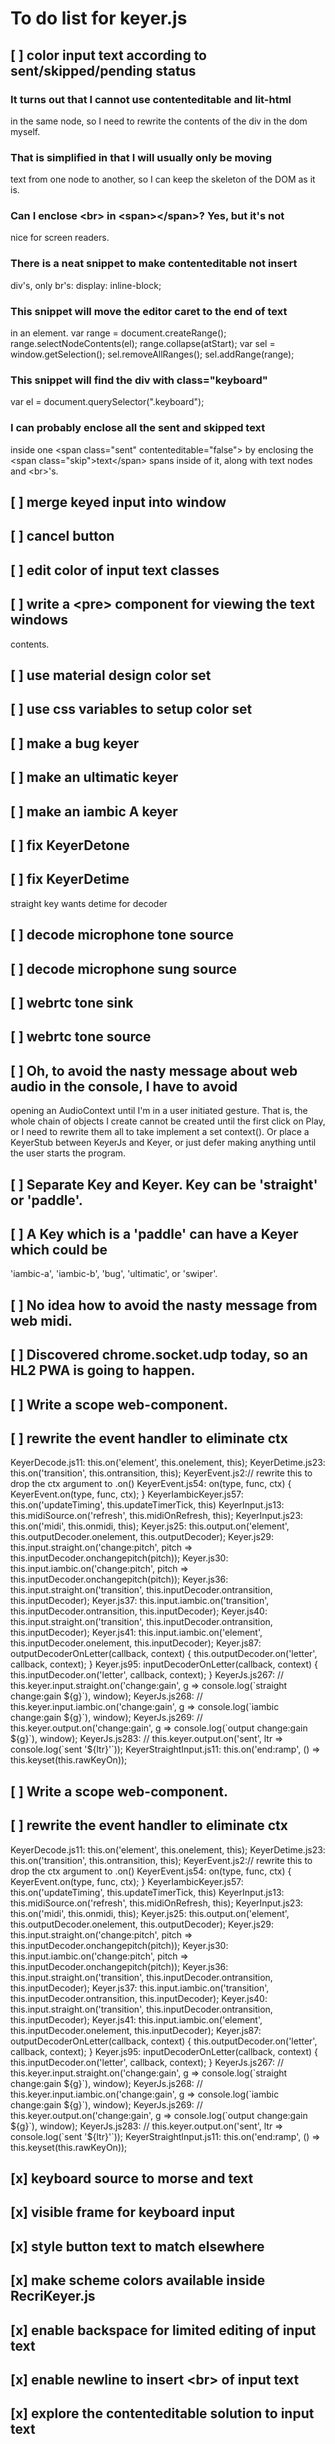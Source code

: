 * To do list for keyer.js
** [ ] color input text according to sent/skipped/pending status
*** It turns out that I cannot use contenteditable and lit-html
    in the same node, so I need to rewrite the contents of the
    div in the dom myself.
*** That is simplified in that I will usually only be moving
    text from one node to another, so I can keep the skeleton
    of the DOM as it is.
***  Can I enclose <br> in <span></span>?  Yes, but it's not
    nice for screen readers.
***   There is a neat snippet to make contenteditable not insert
    div's, only br's: display: inline-block;
***   This snippet will move the editor caret to the end of text
    in an element.
	    var range = document.createRange();
            range.selectNodeContents(el);
            range.collapse(atStart);
            var sel = window.getSelection();
            sel.removeAllRanges();
            sel.addRange(range);
*** This snippet will find the div with class="keyboard"
    var el = document.querySelector(".keyboard");
*** I can probably enclose all the sent and skipped text
    inside one <span class="sent" contenteditable="false">
    by enclosing the <span class="skip">text</span> spans
    inside of it, along with text nodes and <br>'s.
** [ ] merge keyed input into window
** [ ] cancel button
** [ ] edit color of input text classes
** [ ] write a <pre> component for viewing the text windows
   contents.
** [ ] use material design color set
** [ ] use css variables to setup color set
** [ ] make a bug keyer
** [ ] make an ultimatic keyer
** [ ] make an iambic A keyer
** [ ] fix KeyerDetone
** [ ] fix KeyerDetime
   straight key wants detime for decoder
** [ ] decode microphone tone source
** [ ] decode microphone sung source
** [ ] webrtc tone sink
** [ ] webrtc tone source
** [ ] Oh, to avoid the nasty message about web audio in the console, I have to avoid
   opening an AudioContext until I'm in a user initiated gesture.  That is, the
   whole chain of objects I create cannot be created until the first click on Play,
   or I need to rewrite them all to take implement a set context().
   Or place a KeyerStub between KeyerJs and Keyer, or just defer making anything
   until the user starts the program.
** [ ] Separate Key and Keyer.  Key can be 'straight' or 'paddle'.
** [ ] A Key which is a 'paddle' can have a Keyer which could be
   'iambic-a', 'iambic-b', 'bug', 'ultimatic', or 'swiper'.
** [ ] No idea how to avoid the nasty message from web midi.
** [ ] Discovered chrome.socket.udp today, so an HL2 PWA is going to happen.
** [ ] Write a scope web-component.
** [ ] rewrite the event handler to eliminate ctx
KeyerDecode.js 11:    this.on('element', this.onelement, this);
KeyerDetime.js 23:    this.on('transition', this.ontransition, this);
KeyerEvent.js 2:// rewrite this to drop the ctx argument to .on()
KeyerEvent.js 54:  on(type, func, ctx) { KeyerEvent.on(type, func, ctx); }
KeyerIambicKeyer.js 57:    this.on('updateTiming', this.updateTimerTick, this)
KeyerInput.js 13:    this.midiSource.on('refresh', this.midiOnRefresh, this);
KeyerInput.js 23:    this.on('midi', this.onmidi, this);
Keyer.js 25:    this.output.on('element', this.outputDecoder.onelement, this.outputDecoder);
Keyer.js 29:      this.input.straight.on('change:pitch', pitch => this.inputDecoder.onchangepitch(pitch));
Keyer.js 30:      this.input.iambic.on('change:pitch', pitch => this.inputDecoder.onchangepitch(pitch));
Keyer.js 36:      this.input.straight.on('transition', this.inputDecoder.ontransition, this.inputDecoder);
Keyer.js 37:      this.input.iambic.on('transition', this.inputDecoder.ontransition, this.inputDecoder);
Keyer.js 40:      this.input.straight.on('transition', this.inputDecoder.ontransition, this.inputDecoder);
Keyer.js 41:      this.input.iambic.on('element', this.inputDecoder.onelement, this.inputDecoder);
Keyer.js 87:  outputDecoderOnLetter(callback, context) { this.outputDecoder.on('letter', callback, context); }
Keyer.js 95:  inputDecoderOnLetter(callback, context) { this.inputDecoder.on('letter', callback, context); }
KeyerJs.js 267:    // this.keyer.input.straight.on('change:gain', g => console.log(`straight change:gain ${g}`), window);
KeyerJs.js 268:    // this.keyer.input.iambic.on('change:gain', g => console.log(`iambic change:gain ${g}`), window);
KeyerJs.js 269:    // this.keyer.output.on('change:gain', g => console.log(`output change:gain ${g}`), window);
KeyerJs.js 283:    // this.keyer.output.on('sent', ltr => console.log(`sent '${ltr}'`));
KeyerStraightInput.js 11:    this.on('end:ramp', () => this.keyset(this.rawKeyOn));
** [ ] Write a scope web-component.
** [ ] rewrite the event handler to eliminate ctx
KeyerDecode.js 11:    this.on('element', this.onelement, this);
KeyerDetime.js 23:    this.on('transition', this.ontransition, this);
KeyerEvent.js 2:// rewrite this to drop the ctx argument to .on()
KeyerEvent.js 54:  on(type, func, ctx) { KeyerEvent.on(type, func, ctx); }
KeyerIambicKeyer.js 57:    this.on('updateTiming', this.updateTimerTick, this)
KeyerInput.js 13:    this.midiSource.on('refresh', this.midiOnRefresh, this);
KeyerInput.js 23:    this.on('midi', this.onmidi, this);
Keyer.js 25:    this.output.on('element', this.outputDecoder.onelement, this.outputDecoder);
Keyer.js 29:      this.input.straight.on('change:pitch', pitch => this.inputDecoder.onchangepitch(pitch));
Keyer.js 30:      this.input.iambic.on('change:pitch', pitch => this.inputDecoder.onchangepitch(pitch));
Keyer.js 36:      this.input.straight.on('transition', this.inputDecoder.ontransition, this.inputDecoder);
Keyer.js 37:      this.input.iambic.on('transition', this.inputDecoder.ontransition, this.inputDecoder);
Keyer.js 40:      this.input.straight.on('transition', this.inputDecoder.ontransition, this.inputDecoder);
Keyer.js 41:      this.input.iambic.on('element', this.inputDecoder.onelement, this.inputDecoder);
Keyer.js 87:  outputDecoderOnLetter(callback, context) { this.outputDecoder.on('letter', callback, context); }
Keyer.js 95:  inputDecoderOnLetter(callback, context) { this.inputDecoder.on('letter', callback, context); }
KeyerJs.js 267:    // this.keyer.input.straight.on('change:gain', g => console.log(`straight change:gain ${g}`), window);
KeyerJs.js 268:    // this.keyer.input.iambic.on('change:gain', g => console.log(`iambic change:gain ${g}`), window);
KeyerJs.js 269:    // this.keyer.output.on('change:gain', g => console.log(`output change:gain ${g}`), window);
KeyerJs.js 283:    // this.keyer.output.on('sent', ltr => console.log(`sent '${ltr}'`));
KeyerStraightInput.js 11:    this.on('end:ramp', () => this.keyset(this.rawKeyOn));
** [x] keyboard source to morse and text
** [x] visible frame for keyboard input
** [x] style button text to match elsewhere
** [x] make scheme colors available inside RecriKeyer.js
** [x] enable backspace for limited editing of input text
** [x] enable newline to insert <br> of input text
** [x] explore the contenteditable solution to input text
** [x] define material design color set
** [x] play/pause button
** [x] keyboard source to straight key
** [x] keyboard source to iambic key
** [x] select keyboard key for straight key
** [x] select keyboard keys for iambic paddle
** [x] select midi events for straight key
** [x] select midi events for iambic paddle
** [x] see if left/right is in the event
   yes, it's in e.code of keyboard shifts
** [x] midi source to straight key
** [x] midi source to iambic key
** [x] limited menu of envelopes
** [x] full window menu for envelope
   window functions make nice keying envelopes
   only implemented 
*** sine (raised-cosine), 
*** blackman-harris,
*** exponential (ala capacitor charging)
*** and linear.
** [?] animated straight key logo
** [x] a nice straight key logo
** [x] a nice favicon
** [?] factor KeyerSink from KeyerOutput
   need to find alternate sinks.
** [x] factor KeyerSource from KeyerInput
** [x] refactor Input -> Input/Source
** [?] refactor Output -> Output/Sink
** [x] does KeyerPlayer.connect() ever get called?
   gets called to connect to the destination.
** [x] incorporarate PWA functionality
** [x] push to netlify
** [x] controls don't render update on change
** [x] speed control is a no-op
** [x] one size fits all logo is too chunky
** [x] solve window not fitting viewport
   used css to resize logo to fit
** [x] icons need to be maskable
   ie, content can be masked to radius 40% circle without
   losing out.  Most were that way already.
** [x] multiple input spaces collapsed to single by html
** [x] iambic needs gain twiddle to start playing
   twiddled it at startup
** [x] straight needs gain twiddle to start playing
   turned out that straight key worked fine
** [x] implement weight and the other key bending controls from recri/keyer
   #if FRAMEWORK_OPTIONS_KEYER_OPTIONS_WEIGHT
   { "-weight",	 "weight",    "Weight",  "50",	    fw_option_float,    fw_flag_none,	    offsetof(_t, opts.weight),	  "keyer mark/space weight" },
   #endif
   #if FRAMEWORK_OPTIONS_KEYER_OPTIONS_RATIO
   { "-ratio",	 "ratio",    "Ratio",    "50",	    fw_option_float,    fw_flag_none,	    offsetof(_t, opts.ratio),	  "keyer dit/dah ratio" },
   #endif
   #if FRAMEWORK_OPTIONS_KEYER_OPTIONS_COMP
   { "-comp",     "comp",     "Comp",      "0",	    fw_option_float,    fw_flag_none,	    offsetof(_t, opts.comp),       "keyer ms compensation" },
   #endif
	parts per thousand = per mille = ‰
	    {* -weight} - 
	    {* -ratio} { $self describe $option value -format %.1f -min 25.0 -max 75.0 -step 0.1 -units % -graticule 20 -steps-per-div 50}
	    {* -comp} { $self describe $option value -format %.1f -min -15.0 -max 15.0 -step 0.1 -units ms -graticule 20 -steps-per-div 50}
      float r = (dp->opts.ratio-50)/100.0; // why 50 is zero is left as an exercise
      float w = (dp->opts.weight-50)/100.0;
      float c = 1000.0 * dp->opts.comp / microsPerDit;
      dp->k.k.setTiming(1000000.0  / sdrkit_sample_rate(dp),
			dp->opts.wpm, 
			dp->opts.word, 
			dp->opts.dit+r+w+c, 
			dp->opts.dah-r+w+c,
			dp->opts.ies  -w-c, 
			dp->opts.ils  -w-c, 
			dp->opts.iws  -w-c);
** [x] collapse out some irrelevant UI components
** [x] hide/show parts of settings according to properties
   I can do this by conditionally including/excluding html`` for each part,
   however, I think lit-html works better if I render the whole thing and
   mark parts as displayed/hidden according to the same conditions.
   so that's the css property { display: none; } to disappear,
   { display: block } to show a div.  No, that's not working with either
   of the lit-html directives classMap or styleMap.
   Menu marker and other useful characters:
***   &#x23f4; left filled triangle
***   &#x23f5; right filled triangle
***   &#x23f6; up filled triangle
***   &#x23f7; down filled triangle
***   &#9776; hamburger menu, all yang trigram
***   &#x23F5; Play button
***   &#x25B6; Play button emoji
***   &#xe23a; Play button emoji
***   &#x23F8; Pause button    
***   &#xFE0F; Pause button emoji
** [?] Rewriting pulse shaping using independently timed buffers was too frustrating,
   couldn't find a way to do it and backed out.  Got glitches between buffers.
   
